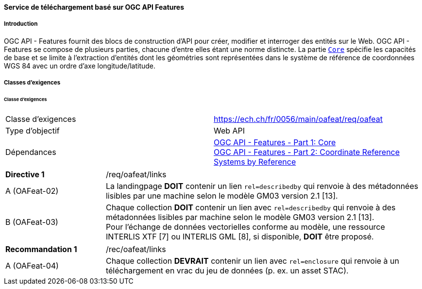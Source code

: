 ==== Service de téléchargement basé sur OGC API Features
===== Introduction

OGC API - Features fournit des blocs de construction d'API pour créer, modifier et interroger des entités sur le Web. OGC API - Features se compose de plusieurs parties, chacune d'entre elles étant une norme distincte. La partie http://docs.opengeospatial.org/is/17-069r3/17-069r3.html[`Core`] spécifie les capacités de base et se limite à l'extraction d'entités dont les géométries sont représentées dans le système de référence de coordonnées WGS 84 avec un ordre d'axe longitude/latitude. 

===== Classes d'exigences
====== Classe d'exigences 

[width="100%",cols="50%,50%",options="noheader",]
|===
|Classe d'exigences
|https://ech.ch/fr/0056/main/oafeat/req/oafeat
|Type d'objectif |Web API
|Dépendances|https://docs.opengeospatial.org/is/17-069r3/17-069r3.html[OGC API - Features - Part 1: Core] +
https://docs.opengeospatial.org/is/17-069r3/17-069r3.html[OGC API - Features - Part 2: Coordinate Reference Systems by Reference]
|===

[width="100%",cols="24%,76%",options="noheader",]
|===
|*Directive 1* |/req/oafeat/links
|A (OAFeat-02)|La landingpage *DOIT* contenir un lien `rel=describedby` qui renvoie à des métadonnées lisibles par une machine selon le modèle GM03 version 2.1 [13].
|B (OAFeat-03)|Chaque collection *DOIT* contenir un lien avec `rel=describedby` qui renvoie à des métadonnées lisibles par machine selon le modèle GM03 version 2.1 [13]. + 
Pour l'échange de données vectorielles conforme au modèle, une ressource INTERLIS XTF [7] ou INTERLIS GML [8], si disponible, *DOIT* être proposé.
|===

[width="100%",cols="24%,76%",options="noheader",]
|===
|*Recommandation 1* |/rec/oafeat/links
|A (OAFeat-04) | Chaque collection *DEVRAIT* contenir un lien avec `rel=enclosure` qui renvoie à un téléchargement en vrac du jeu de données (p. ex. un asset STAC). 
|===

